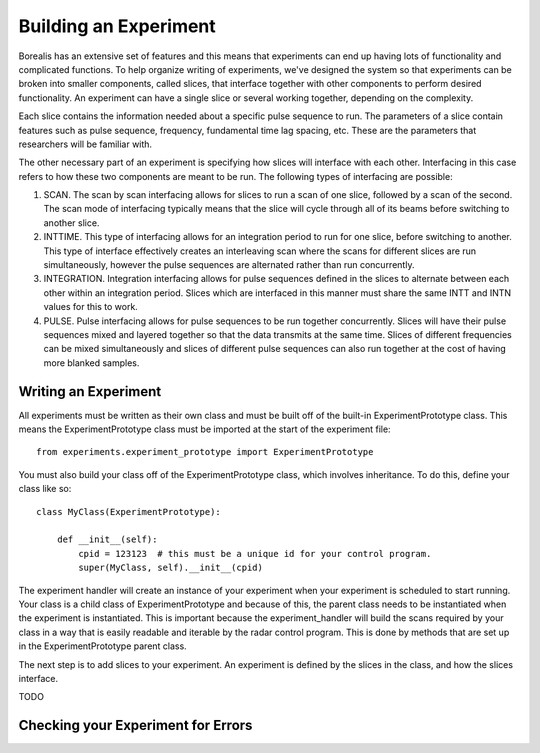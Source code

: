 **********************
Building an Experiment
**********************

Borealis has an extensive set of features and this means that experiments can end up having lots of functionality and complicated functions. To help organize writing of experiments, we've designed the system so that experiments can be broken into smaller components, called slices, that interface together with other components to perform desired functionality. An experiment can have a single slice or several working together, depending on the complexity.

Each slice contains the information needed about a specific pulse sequence to run. The parameters of a slice contain features such as pulse sequence, frequency, fundamental time lag spacing, etc. These are the parameters that researchers will be familiar with.

The other necessary part of an experiment is specifying how slices will interface with each other. Interfacing in this case refers to how these two components are meant to be run. The following types of interfacing are possible:

1. SCAN. The scan by scan interfacing allows for slices to run a scan of one slice, followed by a scan of the second. The scan mode of interfacing typically means that the slice will cycle through all of its beams before switching to another slice.
2. INTTIME. This type of interfacing allows for an integration period to run for one slice, before switching to another. This type of interface effectively creates an interleaving scan where the scans for different slices are run simultaneously, however the pulse sequences are alternated rather than run concurrently.
3. INTEGRATION. Integration interfacing allows for pulse sequences defined in the slices to alternate between each other within an integration period. Slices which are interfaced in this manner must share the same INTT and INTN values for this to work.
4. PULSE. Pulse interfacing allows for pulse sequences to be run together concurrently. Slices will have their pulse sequences mixed and layered together so that the data transmits at the same time. Slices of different frequencies can be mixed simultaneously and slices of different pulse sequences can also run together at the cost of having more blanked samples.

Writing an Experiment
---------------------

All experiments must be written as their own class and must be built off of the built-in ExperimentPrototype class.  This means the ExperimentPrototype class must be imported
at the start of the experiment file::

    from experiments.experiment_prototype import ExperimentPrototype

You must also build your class off of the ExperimentPrototype class, which involves inheritance. To do this, define your class
like so::

    class MyClass(ExperimentPrototype):

        def __init__(self):
            cpid = 123123  # this must be a unique id for your control program.
            super(MyClass, self).__init__(cpid)

The experiment handler will create an instance of your experiment when your experiment is scheduled to start running. Your class is a child class of ExperimentPrototype and because of this, the parent class needs to be instantiated when the experiment is instantiated. This is important because the experiment_handler will build the scans required by your class in a way that is easily readable and iterable by the radar control program. This is done by methods that are set up in the ExperimentPrototype parent class.

The next step is to add slices to your experiment. An experiment is defined by the slices in the class, and how the slices interface.


TODO

..  TODO outline ways to interface

..  TODO determine where users should write their experiments
    because that will affect the import statement - putting them
    directly in experiments?

Checking your Experiment for Errors
-----------------------------------

..  TODO how to check your experiment for errors


